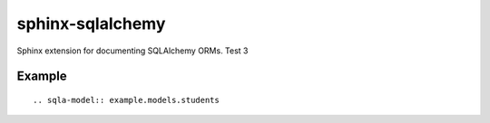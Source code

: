 sphinx-sqlalchemy
=================

Sphinx extension for documenting SQLAlchemy ORMs. Test 3

Example
-------

::

    .. sqla-model:: example.models.students



.. sqla-model:: example.models.students



